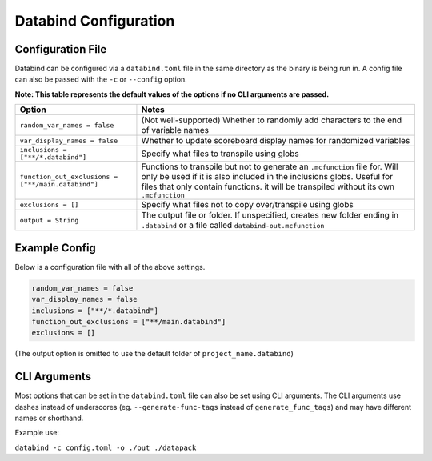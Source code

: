 Databind Configuration
======================

Configuration File
------------------

Databind can be configured via a ``databind.toml`` file in the same
directory as the binary is being run in. A config file can also
be passed with the ``-c`` or ``--config`` option.

**Note: This table represents the default values of the options if no CLI arguments are passed.**

+---------------------------------------+---------------------------------------------------------------------+
|                 Option                |                                Notes                                |
+=======================================+=====================================================================+
| ``random_var_names = false``          | (Not well-supported) Whether to randomly add characters             |
|                                       | to the end of variable names                                        |
+---------------------------------------+---------------------------------------------------------------------+
| ``var_display_names = false``         | Whether to update scoreboard display names for randomized variables |
+---------------------------------------+---------------------------------------------------------------------+
| ``inclusions = ["**/*.databind"]``    | Specify what files to transpile using globs                         |
+---------------------------------------+---------------------------------------------------------------------+
|                                       | Functions to transpile but not to generate an ``.mcfunction``       |
| ``function_out_exclusions             | file for. Will only be used if it is also included in               |
| = ["**/main.databind"]``              | the inclusions globs. Useful for files that only contain functions. |
|                                       | it will be transpiled without its own ``.mcfunction``               |
+---------------------------------------+---------------------------------------------------------------------+
| ``exclusions = []``                   | Specify what files not to copy over/transpile using globs           |
+---------------------------------------+---------------------------------------------------------------------+
|                                       | The output file or folder. If unspecified,                          |
| ``output = String``                   | creates new folder ending in ``.databind`` or a file called         |
|                                       | ``databind-out.mcfunction``                                         |
+---------------------------------------+---------------------------------------------------------------------+

Example Config
--------------

Below is a configuration file with all of the above settings.

.. code-block:: toml

   random_var_names = false
   var_display_names = false
   inclusions = ["**/*.databind"]
   function_out_exclusions = ["**/main.databind"]
   exclusions = []

(The output option is omitted to use the default folder of ``project_name.databind``)

CLI Arguments
-------------

Most options that can be set in the ``databind.toml`` file can
also be set using CLI arguments. The CLI arguments use dashes
instead of underscores (eg. ``--generate-func-tags`` instead
of ``generate_func_tags``) and may have different names or
shorthand.

Example use:

``databind -c config.toml -o ./out ./datapack``
